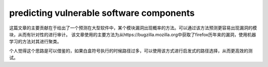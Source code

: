 predicting vulnerable software components
==================================================

这篇文章的主要贡献在于给出了一个预测在大型软件中，某个模块漏洞出现概率的方法。可以通过该方法预测更容易出现漏洞的模块，从而有针对性的进行审计。
该文章使用的主要方法为从https://bugzilla.mozilla.org中获取了firefox历年来的漏洞，使用机器学习的方法对其进行聚类。

个人觉得这个思路是可以借鉴的，如果白盒符号执行的时候路径过多，可以使用该方式进行启发式的路径选择，从而更高效的测试。
